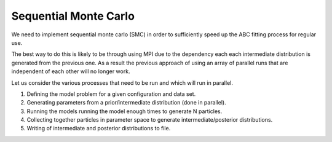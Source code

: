 Sequential Monte Carlo
======================

We need to implement sequential monte carlo (SMC) in order to sufficiently speed up the ABC fitting process for regular use.

The best way to do this is likely to be through using MPI due to the dependency each each intermediate distribution is generated from the previous one. As a result the previous approach of using an array of parallel runs that are independent of each other will no longer work.

Let us consider the various processes that need to be run and which will run in parallel.

1. Defining the model problem for a given configuration and data set.
2. Generating parameters from a prior/intermediate distribution (done in parallel).
3. Running the models running the model enough times to generate N particles.
4. Collecting together particles in parameter space to generate intermediate/posterior distributions.
5. Writing of intermediate and posterior distributions to file.